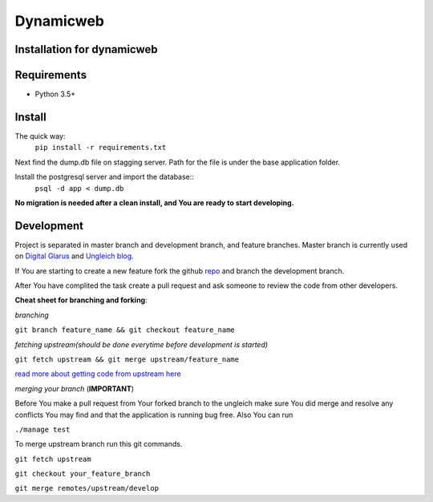 Dynamicweb
----------
Installation for dynamicweb
=======


Requirements
============
* Python 3.5+

Install
=======
The quick way:
    ``pip install -r requirements.txt``

Next find the dump.db file on stagging server. Path for the file is under the base application folder.

Install the postgresql server and import the database::
    ``psql -d app < dump.db``
    
**No migration is needed after a clean install, and You are ready to start developing.**

Development
===========
Project is separated in master branch and development branch, and feature branches.
Master branch is currently used on `Digital Glarus <https://digitalglarus.ungleich.ch/en-us/digitalglarus/>`_ and `Ungleich blog <https://digitalglarus.ungleich.ch/en-us/blog/>`_.

If You are starting to  create a new feature fork the github `repo <https://github.com/ungleich/dynamicweb>`_ and branch the development branch. 

After You have complited the task create a pull request and ask someone to review the code from other developers. 

**Cheat sheet for branching and forking**:

*branching*

``git branch feature_name && git checkout feature_name``


*fetching upstream(should be done everytime before development is started)*

``git fetch upstream && git merge upstream/feature_name``


`read more about getting code from upstream here <https://help.github.com/articles/syncing-a-fork/>`_

*merging your branch*
(**IMPORTANT**)

Before You make a pull request from Your forked branch to the ungleich make sure You did merge and resolve any conflicts You may find and that the application is running bug free.
Also You can run

``./manage test``


To merge upstream branch run this git commands.

``git fetch upstream``

``git checkout your_feature_branch``

``git merge remotes/upstream/develop``







